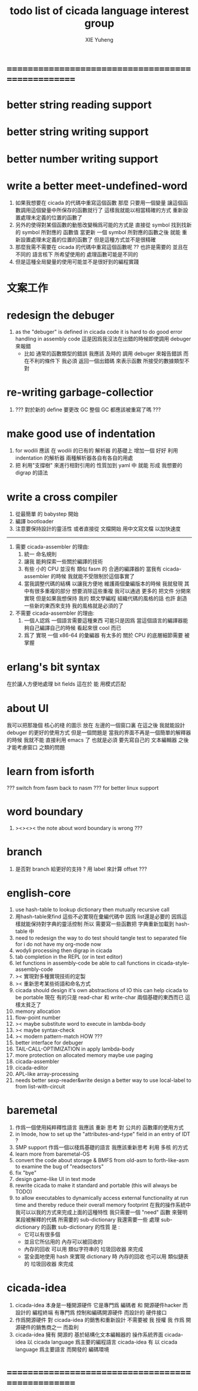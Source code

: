 #+TITLE: todo list of cicada language interest group
#+AUTHOR: XIE Yuheng
#+EMAIL: xyheme@gmail.com


* ==================================================
* better string reading support
* better string writing support
* better number writing support
* write a better meet-undefined-word
  1. 如果我想要在 cicada 的代碼中重寫這個函數
     那麼 只要用一個變量
     讓這個函數調用這個變量中所保存的函數就行了
     這樣我就能以相當精確的方式 重新設置處理未定義的位置的函數了
  2. 另外的使得對某個函數的動態改變稱爲可能的方式是
     直接從 symbol 找到找新的 symbol 所對應的 函數值
     當更新 一個 symbol 所對應的函數之後
     就能 重新設置處理未定義的位置的函數了
     但是這種方式並不是很精確
  3. 那麼我需不需要在 cicada 的代碼中重寫這個函數呢 ??
     也許是需要的
     並且在 不同的 語言核下
     所希望使用的 處理函數可能是不同的
  4. 但是這種全局變量的使用可能並不是很好到的編程實踐
* 文案工作
* redesign the debuger
  1. as the "debuger" is defined in cicada code
     it is hard to do good error handling in assembly code
     這是因爲我沒法在出錯的時候即使調用 debuger 來報錯
     - 比如 通常的函數類型的錯誤
       我應該 及時的 調用 debuger 來報告錯誤
       而在不利的條件下 我必須 返回一個出錯碼
       來表示函數 所接受的數據類型不對
* re-writing garbage-collectior
  1. ??? 對於新的 define 要更改 GC
     整個 GC 都應該被重寫了嗎 ???
* make good use of indentation
  1. for wodili 應該 在 wodili 的已有的 解析器 的基礎上
     增加一個 好好 利用 indentation 的解析器
     兩種解析器各自有各自的用處
  2. 把 利用"支撐樹" 來進行相對引用的 性質加到 yaml 中
     就能 形成 我想要的 digrap 的語法
* write a cross compiler
  1. 從最簡單 的 babystep 開始
  2. 編譯 bootloader
  3. 注意要保持設計的靈活性
     或者直接從 文檔開始
     用中文寫文檔 以加快速度
  -----------------------------
  1. 需要 cicada-assembler 的理由:
     1) 統一 命名規則
     2) 讓我 能夠探索一些關於編譯的技術
     3) 有些 小的 CPU 並沒有 類似 fasm 的 合適的編譯器的
        當我有 cicada-assembler 的時候
        我就能不受限制於這個事實了
     4) 當我調整代碼的結構
        以讓我方便地 維護兩個彙編版本的時候
        我就發現 其中有很多重複的部分
        想要消除這些重複
        我可以通過 更多的 把文件 分開來實現
        但是如果我想保持
        我的 類文學編程 組織代碼的風格的話
        也許 創造一些新的東西來支持 我的風格就是必須的了
  2. 不需要 cicada-assembler 的理由:
     1) 一個人認爲 一個語言需要這種東西
        可能只是因爲 當這個語言的編譯器能夠自己編譯自己的時候
        看起來很 cool 而已
     2) 爲了 實現 一個 x86-64 的彙編器
        有太多的 關於 CPU 的底層細節需要 被掌握
* erlang's bit syntax
  在於讓人方便地處理 bit fields
  這在於 能 用模式匹配
* about UI
  我可以把那幾個 核心的棧 的圖示 放在 左邊的一個窗口裏
  在這之後 我就能設計 debuger 的更好的使用方式
  但是一個問題是 當我的界面不再是一個簡單的解釋器的時候
  我就不能 直接利用 emacs 了
  也就是必須 要先寫自己的 文本編輯器
  之後才能考慮窗口 之類的問題
* learn from isforth
  ??? switch from fasm back to nasm ???
  for better linux support
* word boundary
  1. ><><>< the note about word boundary is wrong ???
* branch
  1. 是否對 branch 給更好的支持 ?
     用 label 來計算 offset ???
* english-core
  1. use hash-table to lookup dictionary
     then mutually recursive call
  2. 用hash-table來find
     這些不必實現在彙編代碼中
     因爲 list還是必要的
     因爲這樣就能保持對字典的靈活控制
     所以 需要寫一些函數把
     字典重新加載到 hash-table 中
  3. need to redesign the way to do test
     should tangle test to separated file
     for i do not have my org-mode now
  4. wodyli processing
     then digrap in cicada
  5. tab completion in the REPL
     (or in text editor)
  6. let functions in assembly-code
     be able to call functions in cicada-style-assembly-code
  7. >< 實現對多種實現技術的定製
  8. >< 重新思考某些術語和命名方式
  9. cicada should design it's own abstractions of IO
     this can help cicada to be portable
     現在 有的只是 read-char 和 write-char 兩個基礎的東西而已
     這樣太貧乏了
  10. memory allocation
  11. flow-point number
  12. >< maybe substitute word to execute in lambda-body
  13. >< maybe syntax-check
  14. >< modern pattern-match  HOW ???
  15. better interface for debuger
  16. TAIL-CALL-OPTIMIZATION in apply lambda-body
  17. more protection on allocated memory
      maybe use paging
  18. cicada-assembler
  19. cicada-editor
  20. APL-like array-processing
  21. needs better sexp-reader&write
      design a better way
      to use local-label to from list-with-circuit
* baremetal
  1. 作爲一個使用純粹釋性語言
     我應該 重新 思考 對 公共的 函數庫的使用方式
  2. in lmode, how to set up the "attributes-and-type" field in an entry of IDT ?
  3. SMP support
     作爲一個以棧爲基礎的語言
     我應該重新思考 利用 多核 的方式
  4. learn more from baremetal-OS
  5. convert the code about storage & BMFS from old-asm to forth-like-asm
     to examine the bug of "readsectors"
  6. fix "bye"
  7. design game-like UI in text mode
  8. rewrite cicada to make it standard and portable
     (this will always be TODO)
  9. to allow executables to dynamically access external functionality at run time
     and thereby reduce their overall memory footprint
     在我的操作系統中 我可以以我的方式來完成上面的這種特性
     我只需要一個 "need" 函數 來聲明 某段被解釋的代碼 所需要的 sub-dictionary
     我還需要一些 處理 sub-dictionary 的函數
     sub-dictionary 的性質 是 :
     - 它可以有很多個
     - 並且它所佔用的 內存可以被回收的
     - 內存的回收 可以用 類似字符串的 垃圾回收器 來完成
     - 當全面地使用 hash 來實現 dictionary 時
       內存的回收 也可以用 類似鏈表的 垃圾回收器 來完成
* cicada-idea
  1. cicada-idea 本身是一種開源硬件
     它是專門爲 編碼者 和 開源硬件hacker 而設計的 編程終端
     有專門爲 控制和編碼開源硬件 而設計的 硬件接口
  2. 作爲開源硬件 對 cicada-idea 的銷售和重新設計 不需要被 我 授權
     我 作爲 開源硬件的銷售商之一 而盈利
  3. cicada-idea 擁有 開源的 基於結構化文本編輯器的 操作系統界面
     cicada-idea 以 cicada language 爲主要的編程語言
     cicada-idea 有 以 cicada language 爲主要語言 而開發的 編碼環境
* ==================================================
